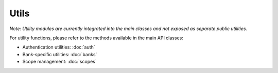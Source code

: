 Utils
=====

*Note: Utility modules are currently integrated into the main classes and not exposed as separate public utilities.*

For utility functions, please refer to the methods available in the main API classes:

- Authentication utilities: :doc:`auth`
- Bank-specific utilities: :doc:`banks`
- Scope management: :doc:`scopes`

